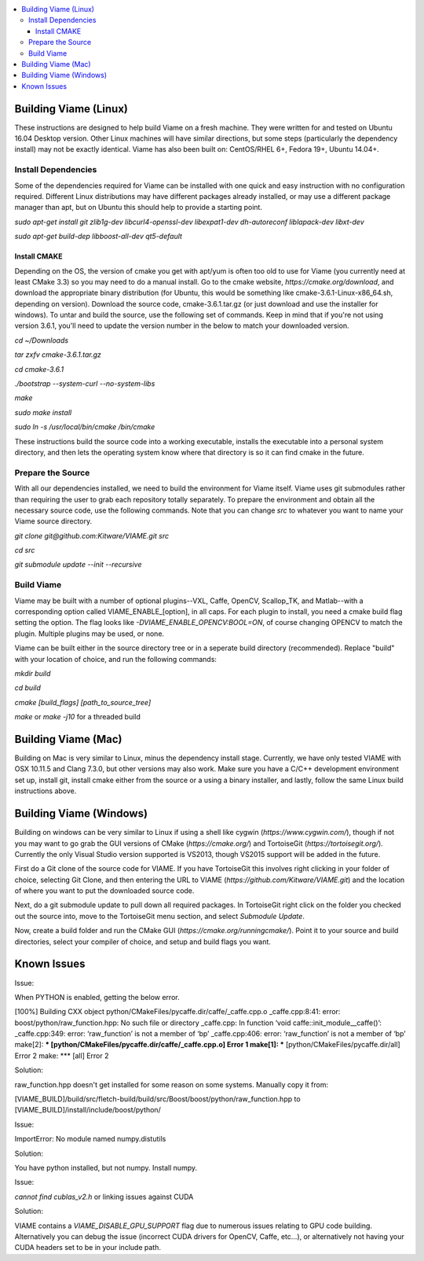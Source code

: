 .. contents::
   :depth: 3
   :local:

.. _linux-label:

======================
Building Viame (Linux)
======================

These instructions are designed to help build Viame on a fresh machine. They were written for and tested on Ubuntu
16.04 Desktop version. Other Linux machines will have similar directions, but some steps (particularly the dependency
install) may not be exactly identical. Viame has also been built on: CentOS/RHEL 6+, Fedora 19+, Ubuntu 14.04+.

********************
Install Dependencies
********************

Some of the dependencies required for Viame can be installed with one quick and easy instruction with no configuration
required. Different Linux distributions may have different packages already installed, or may use a different package
manager than apt, but on Ubuntu this should help to provide a starting point.

`sudo apt-get install git zlib1g-dev libcurl4-openssl-dev libexpat1-dev dh-autoreconf liblapack-dev libxt-dev`

`sudo apt-get build-dep libboost-all-dev qt5-default`

Install CMAKE
=============

Depending on the OS, the version of cmake you get with apt/yum is often too old to use for Viame (you currently need
at least CMake 3.3) so you may need to do a manual install. Go to the cmake website,
`https://cmake.org/download`, and download the appropriate binary distribution (for Ubuntu, this would be something
like cmake-3.6.1-Linux-x86_64.sh, depending on version). Download the source code, cmake-3.6.1.tar.gz (or just download
and use the installer for windows).  To untar and build the source, use the following
set of commands. Keep in mind that if you're not using version 3.6.1, you'll need to update the version number in the
below to match your downloaded version.

`cd ~/Downloads`

`tar zxfv cmake-3.6.1.tar.gz`

`cd cmake-3.6.1`

`./bootstrap --system-curl --no-system-libs`

`make`

`sudo make install`

`sudo ln -s /usr/local/bin/cmake /bin/cmake`

These instructions build the source code into a working executable, installs the executable into a personal system
directory, and then lets the operating system know where that directory is so it can find cmake in the future.

******************
Prepare the Source
******************

With all our dependencies installed, we need to build the environment for Viame itself. Viame uses git submodules rather
than requiring the user to grab each repository totally separately. To prepare the environment and obtain all the necessary
source code, use the following commands. Note that you can change `src` to whatever you want to name your Viame source directory.

`git clone git@github.com:Kitware/VIAME.git src`

`cd src`

`git submodule update --init --recursive`

***********
Build Viame
***********

Viame may be built with a number of optional plugins--VXL, Caffe, OpenCV, Scallop_TK, and Matlab--with a corresponding option
called VIAME_ENABLE_[option], in all caps. For each plugin to install, you need a cmake build flag setting the option. The
flag looks like `-DVIAME_ENABLE_OPENCV:BOOL=ON`, of course changing OPENCV to match the plugin. Multiple plugins may be
used, or none.

Viame can be built either in the source directory tree or in a seperate build directory (recommended). Replace "build" with
your location of choice, and run the following commands:

`mkdir build`

`cd build`

`cmake [build_flags] [path_to_source_tree]`

`make` or `make -j10` for a threaded build

.. _mac-label:

====================
Building Viame (Mac)
====================

Building on Mac is very similar to Linux, minus the dependency install stage. Currently, we have only tested VIAME
with OSX 10.11.5 and Clang 7.3.0, but other versions may also work. Make sure you have a C/C++ development
environment set up, install git, install cmake either from the source or a using a binary installer, and lastly,
follow the same Linux build instructions above.

.. _windows-label:

========================
Building Viame (Windows)
========================

Building on windows can be very similar to Linux if using a shell like cygwin (`https://www.cygwin.com/`), though if not you
may want to go grab the GUI versions of CMake (`https://cmake.org/`) and TortoiseGit (`https://tortoisegit.org/`). Currently
the only Visual Studio version supported is VS2013, though VS2015 support will be added in the future.

First do a Git clone of the source code for VIAME. If you have TortoiseGit this involves right clicking in your folder of
choice, selecting Git Clone, and then entering the URL to VIAME (`https://github.com/Kitware/VIAME.git`) and the location
of where you want to put the downloaded source code.

Next, do a git submodule update to pull down all required packages. In TortoiseGit right click on the folder you checked
out the source into, move to the TortoiseGit menu section, and select `Submodule Update`.

Now, create a build folder and run the CMake GUI (`https://cmake.org/runningcmake/`). Point it to your source and build
directories, select your compiler of choice, and setup and build flags you want.

.. _issues-label:

============
Known Issues
============


Issue:

When PYTHON is enabled, getting the below error.

[100%] Building CXX object python/CMakeFiles/pycaffe.dir/caffe/_caffe.cpp.o
_caffe.cpp:8:41: error: boost/python/raw_function.hpp: No such file or directory
_caffe.cpp: In function ‘void caffe::init_module__caffe()’:
_caffe.cpp:349: error: ‘raw_function’ is not a member of ‘bp’
_caffe.cpp:406: error: ‘raw_function’ is not a member of ‘bp’
make[2]: *** [python/CMakeFiles/pycaffe.dir/caffe/_caffe.cpp.o] Error 1
make[1]: *** [python/CMakeFiles/pycaffe.dir/all] Error 2
make: *** [all] Error 2

Solution:

raw_function.hpp doesn't get installed for some reason on some systems. Manually copy it from:

[VIAME_BUILD]/build/src/fletch-build/build/src/Boost/boost/python/raw_function.hpp
to
[VIAME_BUILD]/install/include/boost/python/


Issue:

ImportError: No module named numpy.distutils

Solution:

You have python installed, but not numpy. Install numpy.


Issue:

`cannot find cublas_v2.h` or linking issues against CUDA

Solution:

VIAME contains a `VIAME_DISABLE_GPU_SUPPORT` flag due to numerous issues relating to GPU code building.
Alternatively you can debug the issue (incorrect CUDA drivers for OpenCV, Caffe, etc...), or alternatively
not having your CUDA headers set to be in your include path.


